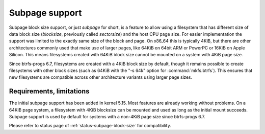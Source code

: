 Subpage support
===============

Subpage block size support, or just *subpage* for short, is a feature to allow
using a filesystem that has different size of data block size
(*blocksize*, previously called *sectorsize*)
and the host CPU page size. For easier implementation the support was limited
to the exactly same size of the block and page. On x86_64 this is typically
4KiB, but there are other architectures commonly used that make use of larger
pages, like 64KiB on 64bit ARM or PowerPC or 16KiB on Apple Silicon. This means
filesystems created with 64KiB block size cannot be mounted on a system with
4KiB page size.

Since btrfs-progs 6.7, filesystems are created with a 4KiB block size by
default, though it remains possible to create filesystems with other block sizes
(such as 64KiB with the "-s 64k" option for :command:`mkfs.btrfs`). This
ensures that new filesystems are compatible across other architecture variants
using larger page sizes.

Requirements, limitations
-------------------------

The initial subpage support has been added in kernel 5.15. Most features are
already working without problems. On a 64KiB page system, a filesystem with
4KiB blocksize can be mounted and used as long as the initial mount succeeds.
Subpage support is used by default for systems with a non-4KiB page size since
btrfs-progs 6.7.

Please refer to status page of :ref:`status-subpage-block-size` for
compatibility.
